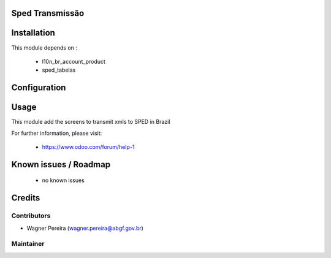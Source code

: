 .. image:: https://img.shields.io/badge/licence-AGPL--3-blue.svg
    :alt: License: AGPL-3

Sped Transmissão
================

Installation
============

This module depends on :

 * l10n_br_account_product
 * sped_tabelas

Configuration
=============


Usage
=====

This module add the screens to transmit xmls to SPED in Brazil

For further information, please visit:

 * https://www.odoo.com/forum/help-1

Known issues / Roadmap
======================

 * no known issues


Credits
=======

Contributors
------------

* Wagner Pereira (wagner.pereira@abgf.gov.br)


Maintainer
----------

.. image:: http://www.abgf.gov.br/wp-content/themes/abgf/images/header-logo.png
   :alt: ABGF
   :target: http://www.abgf.gov.br